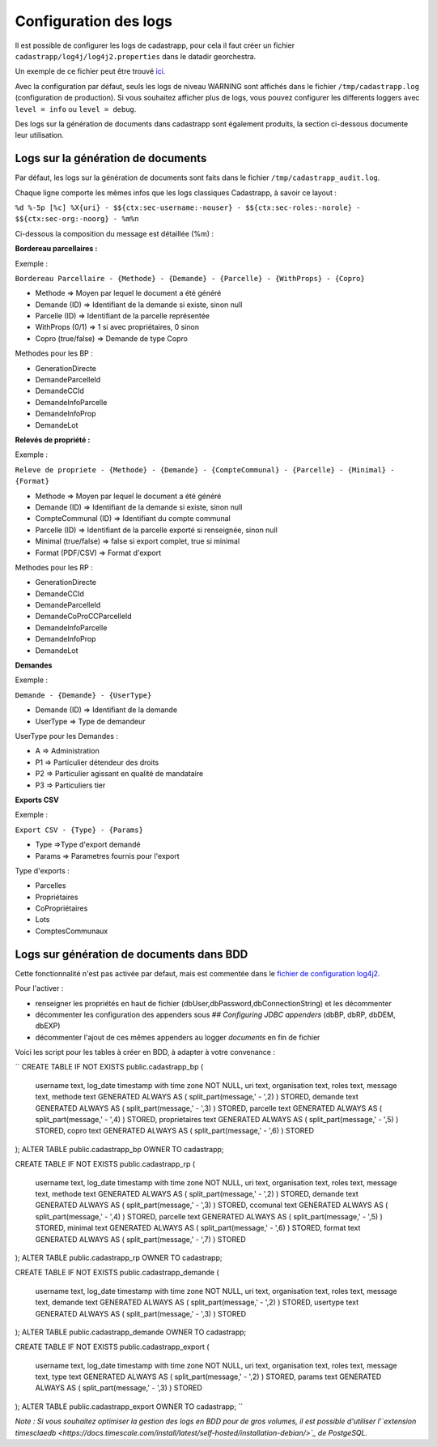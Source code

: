 
Configuration des logs
=================================================

Il est possible de configurer les logs de cadastrapp, pour cela il faut créer un fichier ``cadastrapp/log4j/log4j2.properties`` dans le datadir georchestra.

Un exemple de ce fichier peut être trouvé `ici <https://github.com/georchestra/cadastrapp/tree/master/cadastrapp/src/main/resources/log4j2.properties>`_.

Avec la configuration par défaut, seuls les logs de niveau WARNING sont affichés dans le fichier ``/tmp/cadastrapp.log`` (configuration de production).
Si vous souhaitez afficher plus de logs, vous pouvez configurer les differents loggers avec ``level = info`` ou ``level = debug``.

Des logs sur la génération de documents dans cadastrapp sont également produits, la section ci-dessous documente leur utilisation.

Logs sur la génération de documents
------------------------------------

Par défaut, les logs sur la génération de documents sont faits dans le fichier ``/tmp/cadastrapp_audit.log``.

Chaque ligne comporte les mêmes infos que les logs classiques Cadastrapp, à savoir ce layout :

``%d %-5p [%c] %X{uri} - $${ctx:sec-username:-nouser} - $${ctx:sec-roles:-norole} - $${ctx:sec-org:-noorg} - %m%n``

Ci-dessous la composition du message est détaillée (%m) : 

**Bordereau parcellaires :**

Exemple :

``Bordereau Parcellaire - {Methode} - {Demande} - {Parcelle} - {WithProps} - {Copro}``

* Methode => Moyen par lequel le document a été généré
* Demande (ID) => Identifiant de la demande si existe, sinon null
* Parcelle (ID) => Identifiant de la parcelle représentée
* WithProps (0/1) => 1 si avec propriétaires, 0 sinon
* Copro (true/false) => Demande de type Copro

Methodes pour les BP :

* GenerationDirecte
* DemandeParcelleId
* DemandeCCId
* DemandeInfoParcelle
* DemandeInfoProp
* DemandeLot

**Relevés de propriété :**

Exemple :

``Releve de propriete - {Methode} - {Demande} - {CompteCommunal} - {Parcelle} - {Minimal} - {Format}``

* Methode => Moyen par lequel le document a été généré
* Demande (ID) => Identifiant de la demande si existe, sinon null
* CompteCommunal (ID) => Identifiant du compte communal
* Parcelle (ID) => Identifiant de la parcelle exporté si renseignée, sinon null
* Minimal (true/false) => false si export complet, true si minimal
* Format (PDF/CSV) => Format d'export

Methodes pour les RP :

* GenerationDirecte
* DemandeCCId
* DemandeParcelleId
* DemandeCoProCCParcelleId
* DemandeInfoParcelle
* DemandeInfoProp
* DemandeLot

**Demandes**

Exemple :

``Demande - {Demande} - {UserType}``

* Demande (ID) => Identifiant de la demande
* UserType => Type de demandeur

UserType pour les Demandes :

* A => Administration
* P1 => Particulier détendeur des droits
* P2 => Particulier agissant en qualité de mandataire
* P3 => Particuliers tier

**Exports CSV**

Exemple :

``Export CSV - {Type} - {Params}``

* Type =>Type d'export demandé
* Params => Parametres fournis pour l'export

Type d'exports :

* Parcelles
* Propriétaires
* CoPropriétaires
* Lots
* ComptesCommunaux

Logs sur génération de documents dans BDD
------------------------------------------

Cette fonctionnalité n'est pas activée par defaut, mais est commentée dans le `fichier de configuration log4j2 <https://github.com/georchestra/cadastrapp/tree/master/cadastrapp/src/main/resources/log4j2.properties>`_.

Pour l'activer : 

* renseigner les propriétés en haut de fichier (dbUser,dbPassword,dbConnectionString) et les décommenter
* décommenter les configuration des appenders sous `## Configuring JDBC appenders` (dbBP, dbRP, dbDEM, dbEXP)
* décommenter l'ajout de ces mêmes appenders au logger `documents` en fin de fichier

Voici les script pour les tables à créer en BDD, à adapter à votre convenance :

``
CREATE TABLE IF NOT EXISTS public.cadastrapp_bp
(
    username text,
    log_date timestamp with time zone NOT NULL,
    uri text,
    organisation text,
    roles text,
    message text,
    methode text GENERATED ALWAYS AS ( split_part(message,' - ',2) ) STORED,
    demande text GENERATED ALWAYS AS ( split_part(message,' - ',3) ) STORED,
    parcelle text GENERATED ALWAYS AS ( split_part(message,' - ',4) ) STORED,
    proprietaires text GENERATED ALWAYS AS ( split_part(message,' - ',5) ) STORED,
    copro text GENERATED ALWAYS AS ( split_part(message,' - ',6) ) STORED
);
ALTER TABLE public.cadastrapp_bp OWNER TO cadastrapp;

CREATE TABLE IF NOT EXISTS public.cadastrapp_rp
(
    username text,
    log_date timestamp with time zone NOT NULL,
    uri text,
    organisation text,
    roles text,
    message text,
    methode text GENERATED ALWAYS AS ( split_part(message,' - ',2) ) STORED,
    demande text GENERATED ALWAYS AS ( split_part(message,' - ',3) ) STORED,
    ccomunal text GENERATED ALWAYS AS ( split_part(message,' - ',4) ) STORED,
    parcelle text GENERATED ALWAYS AS ( split_part(message,' - ',5) ) STORED,
    minimal text GENERATED ALWAYS AS ( split_part(message,' - ',6) ) STORED,
    format text GENERATED ALWAYS AS ( split_part(message,' - ',7) ) STORED
);
ALTER TABLE public.cadastrapp_rp OWNER TO cadastrapp;

CREATE TABLE IF NOT EXISTS public.cadastrapp_demande
(
    username text,
    log_date timestamp with time zone NOT NULL,
    uri text,
    organisation text,
    roles text,
    message text,
    demande text GENERATED ALWAYS AS ( split_part(message,' - ',2) ) STORED,
    usertype text GENERATED ALWAYS AS ( split_part(message,' - ',3) ) STORED
);
ALTER TABLE public.cadastrapp_demande OWNER TO cadastrapp;

CREATE TABLE IF NOT EXISTS public.cadastrapp_export
(
    username text,
    log_date timestamp with time zone NOT NULL,
    uri text,
    organisation text,
    roles text,
    message text,
    type text GENERATED ALWAYS AS ( split_part(message,' - ',2) ) STORED,
    params text GENERATED ALWAYS AS ( split_part(message,' - ',3) ) STORED
);
ALTER TABLE public.cadastrapp_export OWNER TO cadastrapp;
``

*Note : Si vous souhaitez optimiser la gestion des logs en BDD pour de gros volumes, il est possible d'utiliser l'`extension timesclaedb <https://docs.timescale.com/install/latest/self-hosted/installation-debian/>`_ de PostgeSQL.*